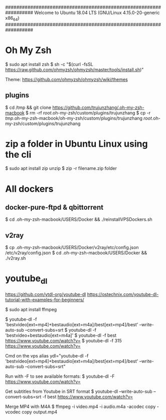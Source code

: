 ##################################################################
   Welcome to Ubuntu 18.04 LTS (GNU/Linux 4.15.0-20-generic x86_64)
##################################################################

* Oh My Zsh
   $ sudo apt install zsh
   $ sh -c "$(curl -fsSL https://raw.github.com/ohmyzsh/ohmyzsh/master/tools/install.sh)"

   Theme: https://github.com/ohmyzsh/ohmyzsh/wiki/themes

** plugins
   $ cd /tmp && git clone https://github.com/trujunzhang/.oh-my-zsh-macbook
   $ rm -rf /root/.oh-my-zsh/custom/plugins/trujunzhang 
   $ cp -r /tmp/.oh-my-zsh-macbook/oh-my-zsh/custom/plugins/trujunzhang  /root/.oh-my-zsh/custom/plugins/trujunzhang 

* zip a folder in Ubuntu Linux using the cli
    $ sudo apt install zip unzip
    $ zip -r filename.zip folder

* All dockers    
** docker-pure-ftpd & qbittorrent
   $ cd .oh-my-zsh-macbook/USERS/Docker && ./reinstallVPSDockers.sh

** v2ray   
   $ cp .oh-my-zsh-macbook/USERS/Docker/v2ray/etc/config.json /etc/v2ray/config.json
   $ cd .oh-my-zsh-macbook/USERS/Docker && ./v2ray.sh
   
* youtube_dl
   https://github.com/ytdl-org/youtube-dl
   https://ostechnix.com/youtube-dl-tutorial-with-examples-for-beginners/

    $ sudo apt install ffmpeg

    $ youtube-dl -f 'bestvideo[ext=mp4]+bestaudio[ext=m4a]/best[ext=mp4]/best' --write-auto-sub --convert-subs=srt
    $ youtube-dl -f 'bestvideo+bestaudio[ext=m4a]'
    $ youtube-dl -f best https://www.youtube.com/watch?v=
    $ youtube-dl -f 315 https://www.youtube.com/watch?v=
    
    Cmd on the vps
      alias ydl="youtube-dl -f 'bestvideo[ext=mp4]+bestaudio[ext=m4a]/best[ext=mp4]/best' --write-auto-sub --convert-subs=srt"



   Run with -F to see available formats:
    $ youtube-dl -F https://www.youtube.com/watch?v=

   Get subtitles from Youtube in SRT format
    $ youtube-dl --write-auto-sub --convert-subs=srt -f best https://www.youtube.com/watch?v=
   
   Merge MP4 with M4A
    $ ffmpeg -i video.mp4 -i audio.m4a -acodec copy -vcodec copy output.mp4  
